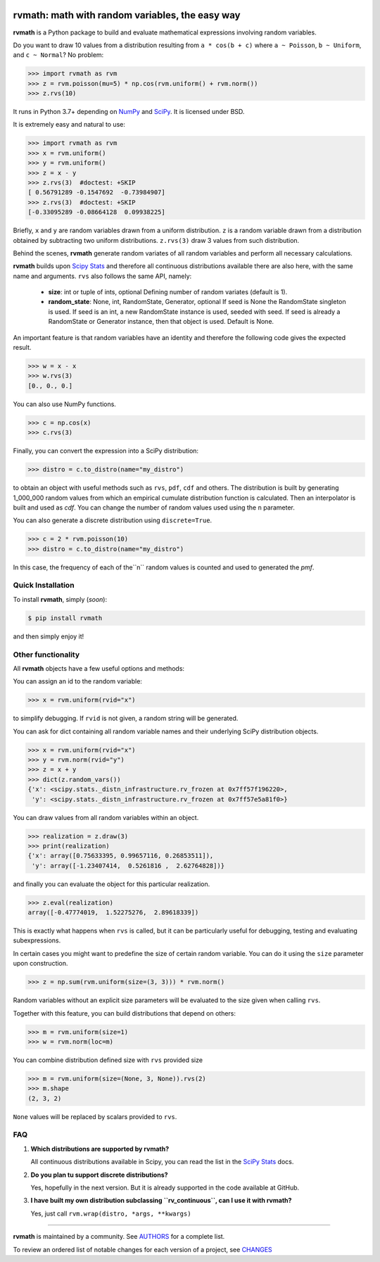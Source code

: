 .. image:: https://img.shields.io/pypi/v/rvmath.svg
    :target: https://pypi.python.org/pypi/rvmath
    :alt: Latest Version

.. image:: https://img.shields.io/pypi/l/rvmath.svg
    :target: https://pypi.python.org/pypi/rvmath
    :alt: License

.. image:: https://img.shields.io/pypi/pyversions/rvmath.svg
    :target: https://pypi.python.org/pypi/rvmath
    :alt: Python Versions

.. image:: https://github.com/hgrecco/rvmath/workflows/CI/badge.svg?branch=main
    :target: https://github.com/hgrecco/rvmath/actions?query=workflow%3ACI

.. image:: https://github.com/hgrecco/rvmath/workflows/Lint/badge.svg?branch=main
    :target: https://github.com/hgrecco/rvmath/actions?query=workflow%3ALint

.. image:: https://coveralls.io/repos/github/hgrecco/rvmath/badge.svg?branch=main
    :target: https://coveralls.io/github/hgrecco/rvmath?branch=main


rvmath: math with random variables, the easy way
================================================

**rvmath** is a Python package to build and evaluate
mathematical expressions involving random variables.

Do you want to draw 10 values from a distribution resulting
from ``a * cos(b + c)`` where ``a ~ Poisson``, ``b ~ Uniform``,
and ``c ~ Normal``? No problem:

.. code-block:: python

    >>> import rvmath as rvm
    >>> z = rvm.poisson(mu=5) * np.cos(rvm.uniform() + rvm.norm())
    >>> z.rvs(10)

It runs in Python 3.7+ depending on NumPy_ and SciPy_.
It is licensed under BSD.

It is extremely easy and natural to use:

.. code-block:: python

    >>> import rvmath as rvm
    >>> x = rvm.uniform()
    >>> y = rvm.uniform()
    >>> z = x - y
    >>> z.rvs(3)  #doctest: +SKIP
    [ 0.56791289 -0.1547692  -0.73984907]
    >>> z.rvs(3)  #doctest: +SKIP
    [-0.33095289 -0.08664128  0.09938225]

Briefly, ``x`` and ``y`` are random variables drawn from a uniform distribution.
``z`` is a random variable drawn from a distribution obtained by subtracting
two uniform distributions. ``z.rvs(3)`` draw 3 values from such distribution.

Behind the scenes, **rvmath** generate random variates of all random variables
and perform all necessary calculations.

**rvmath** builds upon `Scipy Stats`_ and therefore all continuous distributions
available there are also here, with the same name and arguments. ``rvs`` also follows
the same API, namely:

    - **size**: int or tuple of ints, optional
      Defining number of random variates (default is 1).
    - **random_state**: None, int, RandomState, Generator, optional
      If seed is None the RandomState singleton is used. If seed is an int,
      a new RandomState instance is used, seeded with seed. If seed is already
      a RandomState or Generator instance, then that object is used. Default is None.

An important feature is that random variables have an identity and therefore
the following code gives the expected result.

.. code-block:: python

    >>> w = x - x
    >>> w.rvs(3)
    [0., 0., 0.]

You can also use NumPy functions.

.. code-block:: python

    >>> c = np.cos(x)
    >>> c.rvs(3)


Finally, you can convert the expression into a SciPy distribution:

.. code-block:: python

    >>> distro = c.to_distro(name="my_distro")

to obtain an object with useful methods such as ``rvs``, ``pdf``, ``cdf`` and others.
The distribution is built by generating 1_000_000 random values from which an
empirical cumulate distribution function is calculated. Then an interpolator is built
and used as `cdf`. You can change the number of random values used using the ``n``
parameter.

You can also generate a discrete distribution using ``discrete=True``.

.. code-block:: python

    >>> c = 2 * rvm.poisson(10)
    >>> distro = c.to_distro(name="my_distro")

In this case, the frequency of each of the``n`` random values is counted and used to
generated the `pmf`.


Quick Installation
------------------

To install **rvmath**, simply (*soon*):

.. code-block:: bash

    $ pip install rvmath

and then simply enjoy it!


Other functionality
-------------------

All **rvmath** objects have a few useful options and methods:

You can assign an id to the random variable:

.. code-block:: python

    >>> x = rvm.uniform(rvid="x")

to simplify debugging. If ``rvid`` is not given, a random string
will be generated.

You can ask for dict containing all random variable names and their
underlying SciPy distribution objects.

.. code-block:: python

    >>> x = rvm.uniform(rvid="x")
    >>> y = rvm.norm(rvid="y")
    >>> z = x + y
    >>> dict(z.random_vars())
    {'x': <scipy.stats._distn_infrastructure.rv_frozen at 0x7ff57f196220>,
     'y': <scipy.stats._distn_infrastructure.rv_frozen at 0x7ff57e5a81f0>}


You can draw values from all random variables within an object.

.. code-block:: python

    >>> realization = z.draw(3)
    >>> print(realization)
    {'x': array([0.75633395, 0.99657116, 0.26853511]),
     'y': array([-1.23407414,  0.5261816 ,  2.62764828])}


and finally you can evaluate the object for this particular realization.

.. code-block:: python

    >>> z.eval(realization)
    array([-0.47774019,  1.52275276,  2.89618339])

This is exactly what happens when ``rvs`` is called, but it can be particularly
useful for debugging, testing and evaluating subexpressions.


In certain cases you might want to predefine the size of certain random variable.
You can do it using the ``size`` parameter upon construction.

.. code-block:: python

    >>> z = np.sum(rvm.uniform(size=(3, 3))) * rvm.norm()

Random variables without an explicit size parameters will be evaluated to the size
given when calling ``rvs``.

Together with this feature, you can build distributions that depend on others:

.. code-block:: python

    >>> m = rvm.uniform(size=1)
    >>> w = rvm.norm(loc=m)


You can combine distribution defined size with ``rvs`` provided size

.. code-block:: python

    >>> m = rvm.uniform(size=(None, 3, None)).rvs(2)
    >>> m.shape
    (2, 3, 2)

``None`` values will be replaced by scalars provided to ``rvs``.


FAQ
---

1. **Which distributions are supported by rvmath?**

   All continuous distributions available in Scipy, you can read the
   list in the `SciPy Stats`_ docs.

2. **Do you plan tu support discrete distributions?**

   Yes, hopefully in the next version. But it is already supported in the
   code available at GitHub.

3. **I have built my own distribution subclassing ``rv_continuous``, can I use it with rvmath?**

   Yes, just call ``rvm.wrap(distro, *args, **kwargs)``

----

**rvmath** is maintained by a community. See AUTHORS_ for a complete list.

To review an ordered list of notable changes for each version of a project,
see CHANGES_


.. _`NumPy`: http://www.numpy.org/
.. _`SciPy`: http://www.scipy.org/
.. _`SciPy Stats`: https://docs.scipy.org/doc/scipy/reference/stats.html
.. _`pytest`: https://docs.pytest.org/
.. _`AUTHORS`: https://github.com/hgrecco/rvmath/blob/master/AUTHORS
.. _`CHANGES`: https://github.com/hgrecco/rvmath/blob/master/CHANGES
